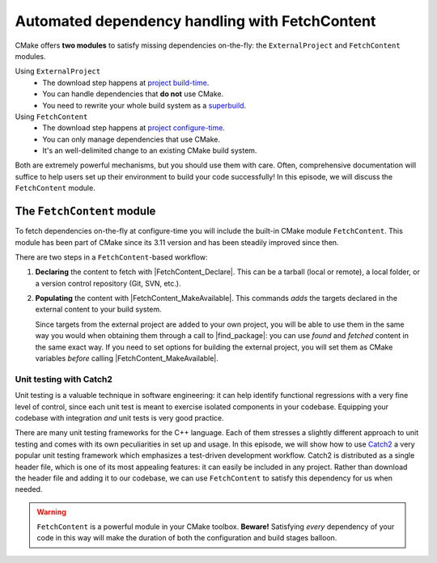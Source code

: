 .. _fetch-content:


Automated dependency handling with FetchContent
===============================================

.. questions::

   - Is there a way to automatically satisfy the dependencies of our code?

.. objectives::

   - Learn how to download your dependencies at configure-time with ``FetchContent``.
   - Learn how fetched content can be used natively within your build system.


CMake offers **two modules** to satisfy missing dependencies on-the-fly:
the ``ExternalProject`` and ``FetchContent`` modules.

Using ``ExternalProject``
    - The download step happens at `project build-time
      <https://cmake.org/cmake/help/latest/module/ExternalProject.html>`_.
    - You can handle dependencies that **do not** use CMake.
    - You need to rewrite your whole build system as a `superbuild
      <https://github.com/dev-cafe/cmake-cookbook/blob/master/chapter-08/README.md>`_.
Using ``FetchContent``
    - The download step happens at `project configure-time
      <https://cmake.org/cmake/help/latest/module/FetchContent.html>`_.
    - You can only manage dependencies that use CMake.
    - It's an well-delimited change to an existing CMake build system.

Both are extremely powerful mechanisms, but you should use them with care.
Often, comprehensive documentation will suffice to help users set up their
environment to build your code successfully!  In this episode, we will discuss
the ``FetchContent`` module.


The ``FetchContent`` module
---------------------------

To fetch dependencies on-the-fly at configure-time you will include the built-in
CMake module ``FetchContent``.  This module has been part of CMake since its
3.11 version and has been steadily improved since then.

There are two steps in a ``FetchContent``-based workflow:

#. **Declaring** the content to fetch with |FetchContent_Declare|. This can be a
   tarball (local or remote), a local folder, or a version control repository
   (Git, SVN, etc.).

   .. signature:: |FetchContent_Declare|

      .. code-block:: cmake

         FetchContent_Declare(<name> <contentOptions>...)

      The command accepts as ``<contentOptions>`` the same options one would give
      to ``ExternalProject_Add`` in the *download* and *update/patch* `steps
      <https://cmake.org/cmake/help/latest/module/ExternalProject.html#command:externalproject_add>`_.

      To download code from a Git repository, you would set the following:

      - ``GIT_REPOSITORY``, the location of the repository.
      - ``GIT_TAG``, the revision (tag, branch name, commit hash) to check out.

      whereas to download a tarball you only need set:

      - ``URL``, the online location of the tarball.

#. **Populating** the content with |FetchContent_MakeAvailable|. This commands
   *adds* the targets declared in the external content to your build system.

   .. signature:: |FetchContent_MakeAvailable|

      .. code-block:: cmake

         FetchContent_MakeAvailable( <name1> [<name2>...] )

   Since targets from the external project are added to your own project, you
   will be able to use them in the same way you would when obtaining them
   through a call to |find_package|: you can use *found* and *fetched* content
   in the same exact way.
   If you need to set options for building the external project, you will set
   them as CMake variables *before* calling |FetchContent_MakeAvailable|.

Unit testing with Catch2
++++++++++++++++++++++++

Unit testing is a valuable technique in software engineering: it can help
identify functional regressions with a very fine level of control, since each
unit test is meant to exercise isolated components in your codebase.
Equipping your codebase with integration *and* unit tests is very good practice.

There are many unit testing frameworks for the C++ language. Each of them
stresses a slightly different approach to unit testing and comes with its own
peculiarities in set up and usage.
In this episode, we will show how to use `Catch2
<https://github.com/catchorg/Catch2>`_ a very popular unit testing framework
which emphasizes a test-driven development workflow.
Catch2 is distributed as a single header file, which is one of its most
appealing features: it can easily be included in any project. Rather than
download the header file and adding it to our codebase, we can use
``FetchContent`` to satisfy this dependency for us when needed.


.. challenge:: Catch2 reloaded

   We want to use the Catch2 unit testing framework for our code.  In this
   exercise, we will download the Catch2 project at configure-time from its
   `GitHub repository <https://github.com/catchorg/Catch2>`_.

   Get the :download:`scaffold code <code/tarballs/26_more-catch2.tar.bz2>`.

   #. Create a C++ project.
   #. Set the C++ standard to C++14. Catch2 will work with C++11 too.
   #. Create a library from the ``sum_integers.cpp`` source file.
   #. Link the library into a ``sum_up`` executable.
   #. Include the ``FetchContent`` module and declare the ``Catch2`` content. We
      want to download the ``v2.13.4`` tag from the `official Git repository <https://github.com/catchorg/Catch2>`_.
   #. Make the ``Catch2`` content available.
   #. Create the ``cpp_test`` executable.
   #. Enable testing and add a test. You will have to check how to call a Catch2
      executable in the `documentation
      <https://github.com/catchorg/Catch2/blob/v2.x/docs/command-line.md#specifying-which-tests-to-run>`_.
   #. Try running your tests.

   - What differences do you note in the configuration step?
   - What happens if you forget to issue the |FetchContent_MakeAvailable| command?
   - What targets are built in the project? Which ones are from Catch2? You can
     use the following command to obtain a list of all available targets:

     .. code-block:: bash

        $ cmake --build build --target help

   You can download the :download:`complete, working example <code/tarballs/26_more-catch2_solution.tar.bz2>`.


.. warning::

   ``FetchContent`` is a powerful module in your CMake toolbox. **Beware!**
   Satisfying *every* dependency of your code in this way will make the duration
   of both the configuration and build stages balloon.



.. keypoints::

   - CMake lets you satisfy dependencies *on-the-fly*.
   - You can do so at build-time with ``ExternalProject``, but you need to adopt
     a superbuild framework.
   - At configure-time, you can use the ``FetchContent`` module: it can only be
     applied with dependencies that also use CMake.
